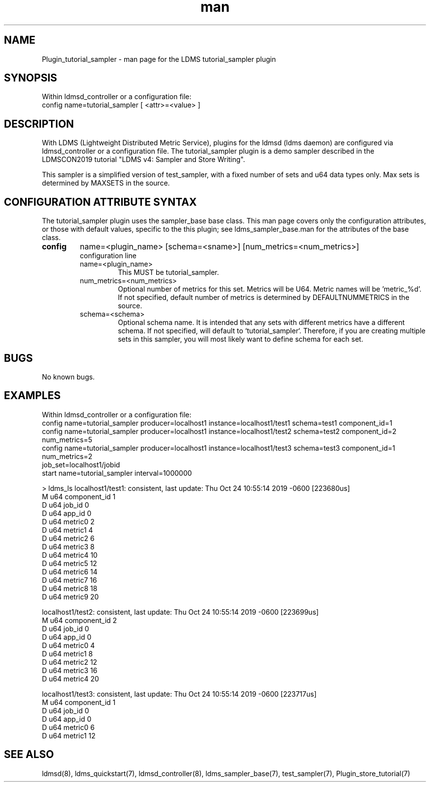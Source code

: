 .\" Manpage for Plugin_tutorial_sampler
.\" Contact ovis-help@ca.sandia.gov to correct errors or typos.
.TH man 7 "24 Oct 2019" "v4" "LDMS Plugin tutorial_sampler man page"

.SH NAME
Plugin_tutorial_sampler - man page for the LDMS tutorial_sampler plugin

.SH SYNOPSIS
Within ldmsd_controller or a configuration file:
.br
config name=tutorial_sampler [ <attr>=<value> ]

.SH DESCRIPTION
With LDMS (Lightweight Distributed Metric Service), plugins for the ldmsd (ldms daemon) are configured via ldmsd_controller
or a configuration file. The tutorial_sampler plugin is a demo sampler described in the LDMSCON2019 tutorial "LDMS v4: Sampler and Store Writing".

This sampler is a simplified version of test_sampler, with a fixed number of sets and u64 data types only. Max sets is determined by MAXSETS in the source.

.SH CONFIGURATION ATTRIBUTE SYNTAX
The tutorial_sampler plugin uses the sampler_base base class. This man page covers only the configuration attributes, or those with default values, specific to the this plugin; see ldms_sampler_base.man for the attributes of the base class.



.TP
.BR config
name=<plugin_name> [schema=<sname>] [num_metrics=<num_metrics>]
.br
configuration line
.RS
.TP
name=<plugin_name>
.br
This MUST be tutorial_sampler.
.TP
num_metrics=<num_metrics>
.br
Optional number of metrics for this set. Metrics will be U64. Metric names will be 'metric_%d'. If not specified, default number of metrics is determined by DEFAULTNUMMETRICS in the source.
.TP
schema=<schema>
.br
Optional schema name. It is intended that any sets with different metrics have a
different schema. If not specified, will default to `tutorial_sampler`. Therefore, if you are creating multiple sets in this sampler, you will most likely want to define schema for each set.
.RE

.SH BUGS
No known bugs.

.SH EXAMPLES
.PP
Within ldmsd_controller or a configuration file:
.nf
config name=tutorial_sampler producer=localhost1 instance=localhost1/test1 schema=test1 component_id=1
config name=tutorial_sampler producer=localhost1 instance=localhost1/test2 schema=test2 component_id=2 num_metrics=5                                                          
config name=tutorial_sampler producer=localhost1 instance=localhost1/test3 schema=test3 component_id=1 num_metrics=2                                                          
job_set=localhost1/jobid                                                                                                                                                     
start name=tutorial_sampler interval=1000000                     
.fi

.PP Output
> ldms_ls
localhost1/test1: consistent, last update: Thu Oct 24 10:55:14 2019 -0600 [223680us] 
 M u64        component_id                               1
 D u64        job_id                                     0
 D u64        app_id                                     0
 D u64        metric0                                    2
 D u64        metric1                                    4
 D u64        metric2                                    6
 D u64        metric3                                    8
 D u64        metric4                                    10
 D u64        metric5                                    12
 D u64        metric6                                    14
 D u64        metric7                                    16
 D u64        metric8                                    18
 D u64        metric9                                    20
 
 localhost1/test2: consistent, last update: Thu Oct 24 10:55:14 2019 -0600 [223699us] 
 M u64        component_id                               2
 D u64        job_id                                     0
 D u64        app_id                                     0
 D u64        metric0                                    4
 D u64        metric1                                    8
 D u64        metric2                                    12
 D u64        metric3                                    16
 D u64        metric4                                    20
 
 localhost1/test3: consistent, last update: Thu Oct 24 10:55:14 2019 -0600 [223717us] 
 M u64        component_id                               1
 D u64        job_id                                     0
 D u64        app_id                                     0
 D u64        metric0                                    6
 D u64        metric1                                    12


.SH SEE ALSO
ldmsd(8), ldms_quickstart(7), ldmsd_controller(8), ldms_sampler_base(7), test_sampler(7), Plugin_store_tutorial(7)
